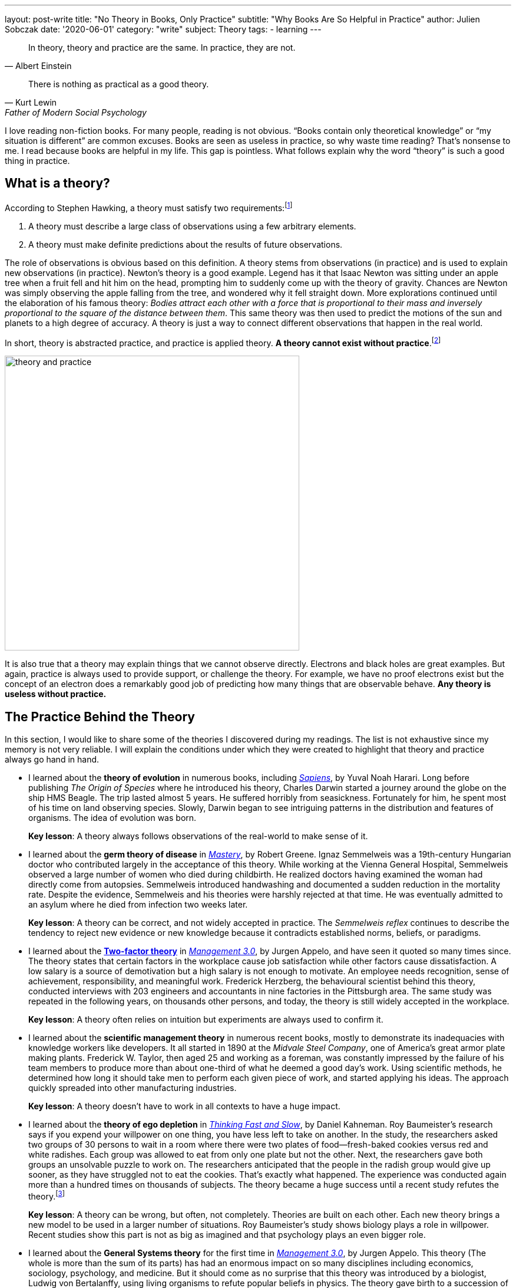 ---
layout: post-write
title: "No Theory in Books, Only Practice"
subtitle: "Why Books Are So Helpful in Practice"
author: Julien Sobczak
date: '2020-06-01'
category: "write"
subject: Theory
tags:
  - learning
---

:page-liquid:
:imagesdir: {{ '/posts_resources/2020-06-20-no-theory-in-books/' | relative_url }}

[quote, Albert Einstein]
____
In theory, theory and practice are the same. In practice, they are not.
____

[quote, Kurt Lewin, Father of Modern Social Psychology]
____
There is nothing as practical as a good theory.
____


[.lead]
I love reading non-fiction books. For many people, reading is not obvious. “Books contain only theoretical knowledge” or “my situation is different” are common excuses. Books are seen as useless in practice, so why waste time reading? That’s nonsense to me. I read because books are helpful in my life. This gap is pointless. What follows explain why the word “theory” is such a good thing in practice.

== What is a theory?

According to Stephen Hawking, a theory must satisfy two requirements:footnote:[In the classic _A Brief History of Time_, Stephen Hawking relates the history of the most popular theories about the universe, showing how observations played a central role in their development.]

1. A theory must describe a large class of observations using a few arbitrary elements.
2. A theory must make definite predictions about the results of future observations.

The role of observations is obvious based on this definition. A theory stems from observations (in practice) and is used to explain new observations (in practice). Newton's theory is a good example. Legend has it that Isaac Newton was sitting under an apple tree when a fruit fell and hit him on the head, prompting him to suddenly come up with the theory of gravity. Chances are Newton was simply observing the apple falling from the tree, and wondered why it fell straight down. More explorations continued until the elaboration of his famous theory: _Bodies attract each other with a force that is proportional to their mass and inversely proportional to the square of the distance between them_. This same theory was then used to predict the motions of the sun and planets to a high degree of accuracy. A theory is just a way to connect different observations that happen in the real world. 

In short, theory is abstracted practice, and practice is applied theory. *A theory cannot exist without practice*.footnote:[The inverse is not necessarily true. Many things happen in practice for which no theory exists to explain them--for example the link:https://en.wikipedia.org/wiki/Placebo#Effects[placebo effect].]

image::theory-and-practice.png[,500]

It is also true that a theory may explain things that we cannot observe directly. Electrons and black holes are great examples. But again, practice is always used to provide support, or challenge the theory. For example, we have no proof electrons exist but the concept of an electron does a remarkably good job of predicting how many things that are observable behave. *Any theory is useless without practice.*

== The Practice Behind the Theory

In this section, I would like to share some of the theories I discovered during my readings. The list is not exhaustive since my memory is not very reliable. I will explain the conditions under which they were created to highlight that theory and practice always go hand in hand.

* I learned about the *theory of evolution* in numerous books, including link:todo[_Sapiens_], by Yuval Noah Harari.
Long before publishing _The Origin of Species_ where he introduced his theory, Charles Darwin started a journey around the globe on the ship HMS Beagle. The trip lasted almost 5 years. He suffered horribly from seasickness. Fortunately for him, he spent most of his time on land observing species. Slowly, Darwin began to see intriguing patterns in the distribution and features of organisms. The idea of evolution was born.
+
**Key lesson**: A theory always follows observations of the real-world to make sense of it.
* I learned about the *germ theory of disease* in link:todo[_Mastery_], by Robert Greene.
Ignaz Semmelweis was a 19th-century Hungarian doctor who contributed largely in the acceptance of this theory. While working at the Vienna General Hospital, Semmelweis observed a large number of women who died during childbirth. He realized doctors having examined the woman had directly come from autopsies. Semmelweis introduced handwashing and documented a sudden reduction in the mortality rate. Despite the evidence, Semmelweis and his theories were harshly rejected at that time. He was eventually admitted to an asylum where he died from infection two weeks later. 
+
**Key lesson**: A theory can be correct, and not widely accepted in practice. The _Semmelweis reflex_ continues to describe the tendency to reject new evidence or new knowledge because it contradicts established norms, beliefs, or paradigms.
* I learned about the link:https://en.wikipedia.org/wiki/Two-factor_theory[*Two-factor theory*] in link:todo[_Management 3.0_], by Jurgen Appelo, and have seen it quoted so many times since.
The theory states that certain factors in the workplace cause job satisfaction while other factors cause dissatisfaction. A low salary is a source of demotivation but a high salary is not enough to motivate. An employee needs recognition, sense of achievement, responsibility, and meaningful work. Frederick Herzberg, the behavioural scientist behind this theory, conducted interviews with 203 engineers and accountants in nine factories in the Pittsburgh area. The same study was repeated in the following years, on thousands other persons, and today, the theory is still widely accepted in the workplace. 
+
**Key lesson**: A theory often relies on intuition but experiments are always used to confirm it.
* I learned about the *scientific management theory* in numerous recent books, mostly to demonstrate its inadequacies with knowledge workers like developers.
It all started in 1890 at the _Midvale Steel Company_, one of America's great armor plate making plants. Frederick W. Taylor, then aged 25 and working as a foreman, was constantly impressed by the failure of his team members to produce more than about one-third of what he deemed a good day's work. Using scientific methods, he determined how long it should take men to perform each given piece of work, and started applying his ideas. The approach quickly spreaded into other manufacturing industries.
+
**Key lesson**: A theory doesn’t have to work in all contexts to have a huge impact. 
* I learned about the *theory of ego depletion* in link:todo[_Thinking Fast and Slow_], by Daniel Kahneman. 
Roy Baumeister’s research says if you expend your willpower on one thing, you have less left to take on another. In the study, the researchers asked two groups of 30 persons to wait in a room where there were two plates of food--fresh-baked cookies versus red and white radishes. Each group was allowed to eat from only one plate but not the other. Next, the researchers gave both groups an unsolvable puzzle to work on. The researchers anticipated that the people in the radish group would give up sooner, as they have struggled not to eat the cookies. That’s exactly what happened. The experience was conducted again more than a hundred times on thousands of subjects. The theory became a huge success until a recent study refutes the theory.footnote:[The full story reveals a publication bias where researchers going against the established theory were less likely to be published, but with enough evidence, the truth always wins. https://hbr.org/2016/11/have-we-been-thinking-about-willpower-the-wrong-way-for-30-years]
+
**Key lesson**: A theory can be wrong, but often, not completely. Theories are built on each other. Each new theory brings a new model to be used in a larger number of situations. Roy Baumeister’s study shows biology plays a role in willpower. Recent studies show this part is not as big as imagined and that psychology plays an even bigger role.
* I learned about the *General Systems theory* for the first time in link:todo[_Management 3.0_], by Jurgen Appelo.
This theory (The whole is more than the sum of its parts) has had an enormous impact on so many disciplines including economics, sociology, psychology, and medicine. But it should come as no surprise that this theory was introduced by a biologist, Ludwig von Bertalanffy, using living organisms to refute popular beliefs in physics. The theory gave birth to a succession of complementary theories: Cybernetics, Game Theory, Chaos Theory, and also many obscure terms like Homeostasis, Self-organization, or Autopoiesis, all of which use the real world as a source of inspiration. The human body, for example, regulates its internal body temperature (homeostasis) without any external control in a decentralized manner (self-organization) and replenishes every cell within itself over the course of a ten year period (autopoiesis). 
+
**Key lesson**: A theory can be complex, as long as it reflects how the world works in practice. For example, managers that ignore the complex nature of human interactions will not succeed in leading people towards positive outcomes.

You may consider the above books as mostly theoretical. But if I look back at my readings, most non-fiction books don’t go so far. They simply relate the experience of their authors, like a new coworker will relate his prior experiences during lunch. The medium is different, but the goal is the same. Here are a few examples:

* In link:todo[_The Mythical Man-Month_], Fred Brooks wrote about his experience at IBM where he managed the development of the OS/360, one of the first large-scale development endeavors. Some of his quotations are universally known like “Adding manpower to a late software project makes it later,” or the incontournable “Nine women can't make a baby in one month.”
+
**Key lesson**: Books are written by writers, and sometimes authors. Writers are normal persons, like you and me, eager to share their experience. 
* In link:todo[_Trillion Dollar Coach_], Eric Schmidt, and other executives at Google, draw the portrait of Bill Campbell, who recently passed away. Bill was the legendary coach that changed the course of Silicon Valley. To succeed, authors interviewed more than eighty people who knew and loved Bill, and captured key moments in their lives to illustrate Bill’s principles. 
+
**Key lesson**: Books are doors. You open them, and you find a new experience to learn from.
* In link:todo[_Creativity, Inc._], Ed Catmull, co-founder of Pixar, relates the history of the studio, showing at the same time, the company culture, the management principles, and the techniques to inspire employees to bring innovation to a new level.
+
**Key lesson**: Books let you live several lives. Your work experience can be unique, the fact is you cannot learn as much as what writers can teach you.
* In link:todo[_Quiet_], Susan Cain argues that modern Western culture misunderstands and undervalues the traits and capabilities of introverted people, leading to a colossal waste of talent, energy, and happiness. It took seven years for Susan Cain to write the book. As an introverted person, I learned so much from this book that if you are extroverted, I cannot imagine how you could learn the same thing by experience alone.
+
**Key lesson**: Books are an opportunity to see the world with different eyes and appreciate what is barely noticeable with your eyes.
* In link:todo[_It Doesn't Have to Be Crazy at Work_], Jason Fried and David Heinemeier Hansson present their way of working. Imagine the “standard” practices in the workplace totally reinvented, and you will have an accurate picture of what working at Basecamp is.
+
**Key lesson**: Books challenge your ideas by showing how others act differently, and obtain better results.

You have probably noticed that I have omitted technical books from the previous examples. I consider software development a highly practical discipline. However, based on the definition of theory, I can list a few books that extract what is working in practice to make it accessible to a larger extent. Here are a few examples:

* In link:todo[_Design Patterns: Elements of Reusable Object-Oriented Software_], the authors, known as the Gang of Four, introduce principles like “program to an interface, not an implementation" or "favor object composition over class inheritance," and also a list of now famous patterns--Builder, Factory, Proxy, Adapter, Template, Observer, etc. “None of the design patterns in this book describes new or unproven designs”, the authors say in the introduction. The patterns were issued from code in large-scale systems. They were revised by dozens of persons during four years to create a format that makes them easily applicable in new contexts.
* In link:todo[_Refactoring_], Martin Fowler popularizes a practice that is now an integral part of software development. (Several editors automate many of the refactorings described in the book.) We can retrace the origin of refactoring to the link:http://cseweb.ucsd.edu/~wgg/Abstracts/gristhesis.pdf[dissertation of William Griswold] in 1991. The dissertation starts with a problem observed in real-world software projects: the cost of a change grows exponentially with respect to the system’s age.
* In link:todo[_Site Reliability Engineering_], the “SRE Book”, Google engineers explain how they build, deploy, monitor, and maintain some of the largest software systems in the world. They list the principles and practices used at Google, but present them in a way easily applicable elsewhere. As a result, the term SRE is now omnipresent in job openings (although we can’t say the same about the ideas in this book).
* In link:todo[_Domain-Driven Design: Tackling Complexity in the Heart of Software_], Eric Evans presents the catalog of patterns I’ve found the most inspiring. Many ideas like the pattern Bounded Context emerged several years later with the popularization of microservices.
* In link:todo[_Extreme Programming Explained: Embrace Change_], pioneers of the Agile manifesto share a list of practices and techniques, collected over five years of experimentation. These practices are well-known, but most enterprises pick the ones they feel at ease, in the same way you could prepare a recipe with half of the ingredients. Surprise, I bet the meal will not be tasty. The truth is you can’t apply practices if you ignore the theory. The funny thing is the Agile Manifesto only talks about values and principles. But companies prefer to talk about practices with the result we know. 

I’m done with the examples. I hope you now have a better understanding of the kind of theory you may find in books, and why it’s a good thing. A (good) theory is never the result of a scientist cut off from the real world. From my own experience, there is always something that I can and want to try in practice.

== The Theory Behind the Practice 

This article would not be complete without a few words about the limitations of theories.

During the last century, a British statistician named George Box wrote the famous line, “All models are wrong, some are useful.” In fact, “scientists generally agree that no theory is 100 percent correct,” said author Yuval Noah Harai. Even Einstein's work on relativity was not perfect. It explains how the universe works in many situations, and still breaks down in situations like black holes.

But a theory does not have to be flawless to be actionable. Brilliant minds continue to work on the link:https://en.wikipedia.org/wiki/Theory_of_everything[Theory of Everything], the unification of the two major physics theories, which conflict on some aspects. But the reality is, while imperfect those theories are, they continue to drive innovations in practice. 

I want to conclude by saying you’re right when you say “It depends on the context.” Each situation is different. That’s true. But you must learn to recognize they have far more in common than what you may imagine. The goal of any software development project is to run instructions written by a bunch of developers. Problems are never totally new. Theories highlight those similarities so that you can better appreciate the differences. 

A theory is not a bad thing. A theory is an opportunity. Only if you decide to apply it into practice. 

